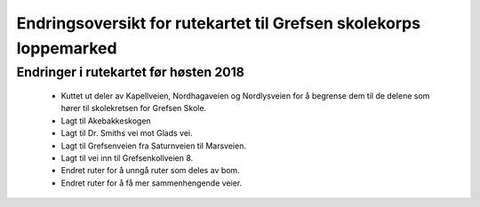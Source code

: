 Endringsoversikt for rutekartet til Grefsen skolekorps loppemarked
==================================================================

Endringer i rutekartet før høsten 2018
--------------------------------------

 * Kuttet ut deler av Kapellveien, Nordhagaveien og Nordlysveien for å
   begrense dem til de delene som hører til skolekretsen for Grefsen
   Skole.
 * Lagt til Akebakkeskogen
 * Lagt til Dr. Smiths vei mot Glads vei.
 * Lagt til Grefsenveien fra Saturnveien til Marsveien.
 * Lagt til vei inn til Grefsenkollveien 8.
 * Endret ruter for å unngå ruter som deles av bom.
 * Endret ruter for å få mer sammenhengende veier.
